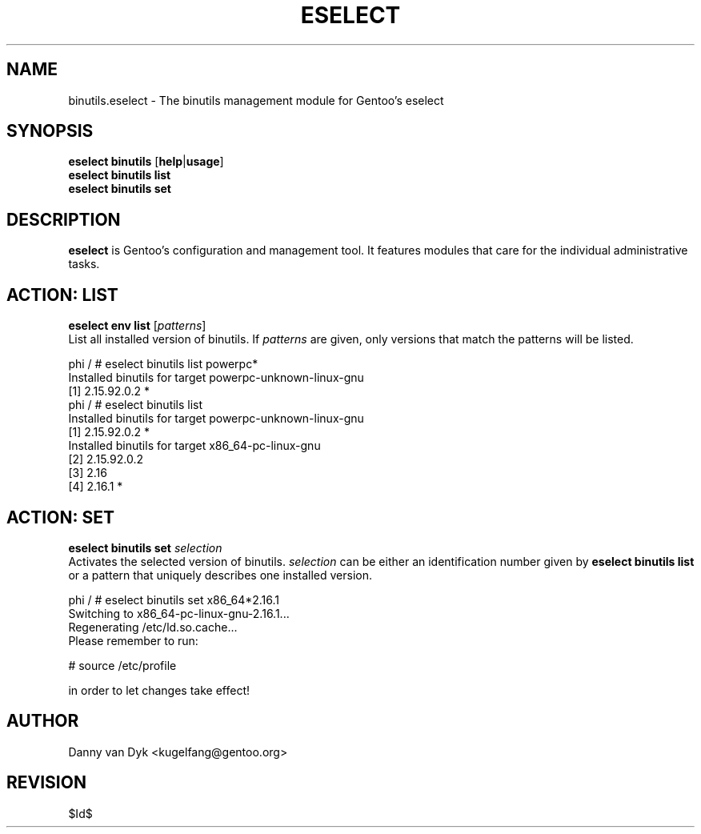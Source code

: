 .TH "ESELECT" "5" "April 2005" "Gentoo Linux" "eselect"
.SH "NAME"
binutils.eselect \- The binutils management module for Gentoo's eselect
.SH "SYNOPSIS"
\fBeselect binutils\fR [\fBhelp\fR|\fBusage\fR]
.br 
\fBeselect binutils\fR \fBlist\fR
.br 
\fBeselect binutils\fR \fBset\fR
.SH "DESCRIPTION"
\fBeselect\fR is Gentoo's configuration and management tool. It features
modules that care for the individual administrative tasks.
.SH "ACTION: LIST"
\fBeselect env list\fR [\fIpatterns\fR]
.br 
List all installed version of binutils. If \fIpatterns\fR are given, only versions that match the patterns
will be listed.

phi / # eselect binutils list powerpc*
.br 
Installed binutils for target powerpc\-unknown\-linux\-gnu
  [1]   2.15.92.0.2 *
.br 
phi / # eselect binutils list
.br 
Installed binutils for target powerpc\-unknown\-linux\-gnu
  [1]   2.15.92.0.2 *
.br 
Installed binutils for target x86_64\-pc\-linux\-gnu
  [2]   2.15.92.0.2
  [3]   2.16
  [4]   2.16.1 *
.SH "ACTION: SET"
\fBeselect binutils set\fR \fIselection\fR
.br 
Activates the selected version of binutils. \fIselection\fR can be either an identification number
given by \fBeselect binutils list\fR or a pattern that uniquely describes one installed version.

phi / # eselect binutils set x86_64*2.16.1
.br 
Switching to x86_64\-pc\-linux\-gnu\-2.16.1...
.br 
Regenerating /etc/ld.so.cache...
.br 
Please remember to run:

  # source /etc/profile

in order to let changes take effect!
.SH "AUTHOR"
Danny van Dyk <kugelfang@gentoo.org>
.SH "REVISION"
$Id$
